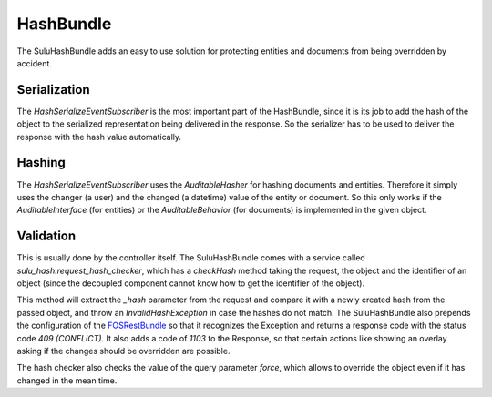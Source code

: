 HashBundle
==========

The SuluHashBundle adds an easy to use solution for protecting entities and
documents from being overridden by accident.

Serialization
-------------

The `HashSerializeEventSubscriber` is the most important part of the
HashBundle, since it is its job to add the hash of the object to the serialized
representation being delivered in the response. So the serializer has to be
used to deliver the response with the hash value automatically.

Hashing
-------

The `HashSerializeEventSubscriber` uses the `AuditableHasher` for hashing
documents and entities. Therefore it simply uses the changer (a user) and the
changed (a datetime) value of the entity or document. So this only works if the
`AuditableInterface` (for entities) or the `AuditableBehavior` (for documents)
is implemented in the given object.

Validation
----------

This is usually done by the controller itself. The SuluHashBundle comes with a
service called `sulu_hash.request_hash_checker`, which has a `checkHash` method
taking the request, the object and the identifier of an object (since the
decoupled component cannot know how to get the identifier of the object).

This method will extract the `_hash` parameter from the request and compare it
with a newly created hash from the passed object, and throw an
`InvalidHashException` in case the hashes do not match. The SuluHashBundle also
prepends the configuration of the `FOSRestBundle`_ so that it recognizes the
Exception and returns a response code with the status code `409 (CONFLICT)`. It
also adds a code of `1103` to the Response, so that certain actions like
showing an overlay asking if the changes should be overridden are possible.

The hash checker also checks the value of the query parameter `force`, which
allows to override the object even if it has changed in the mean time.

.. _FOSRestBundle: http://symfony.com/doc/current/bundles/FOSRestBundle/4-exception-controller-support.html

